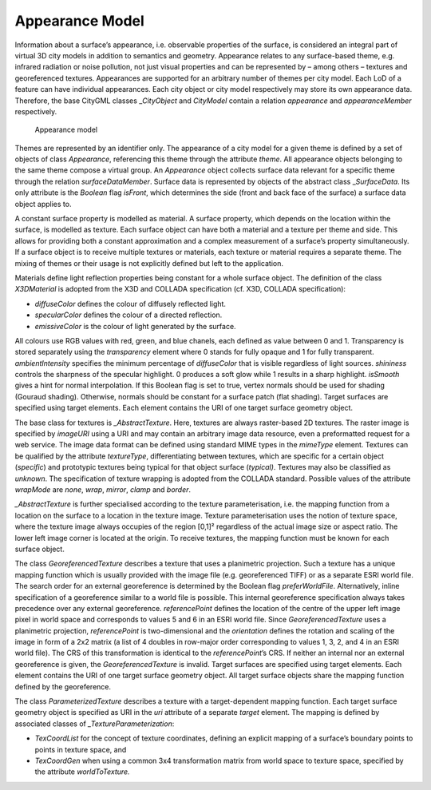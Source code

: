 .. _citydb_appearance_model_chapter:

Appearance Model
~~~~~~~~~~~~~~~~

Information about a surface’s appearance, i.e. observable properties of
the surface, is considered an integral part of virtual 3D city models in
addition to semantics and geometry. Appearance relates to any
surface-based theme, e.g. infrared radiation or noise pollution, not
just visual properties and can be represented by – among others –
textures and georeferenced textures. Appearances are supported for an
arbitrary number of themes per city model. Each LoD of a feature can
have individual appearances. Each city object or city model respectively
may store its own appearance data. Therefore, the base CityGML classes
\_\ *CityObject* and *CityModel* contain a relation *appearance* and
*appearanceMember* respectively.

.. figure:: ../../media/citydb_appearance_model.png
   :name: citydb_appearance_model

   Appearance model

Themes are represented by an identifier only. The appearance of a city
model for a given theme is defined by a set of objects of class
*Appearance*, referencing this theme through the attribute *theme*. All
appearance objects belonging to the same theme compose a virtual group.
An *Appearance* object collects surface data relevant for a specific
theme through the relation *surfaceDataMember*. Surface data is
represented by objects of the abstract class \_\ *SurfaceData*. Its only
attribute is the *Boolean* flag *isFront*, which determines the side
(front and back face of the surface) a surface data object applies to.

A constant surface property is modelled as material. A surface property,
which depends on the location within the surface, is modelled as
texture. Each surface object can have both a material and a texture per
theme and side. This allows for providing both a constant approximation
and a complex measurement of a surface’s property simultaneously. If a
surface object is to receive multiple textures or materials, each
texture or material requires a separate theme. The mixing of themes or
their usage is not explicitly defined but left to the application.

Materials define light reflection properties being constant for a whole
surface object. The definition of the class *X3DMaterial* is adopted
from the X3D and COLLADA specification (cf. X3D, COLLADA specification):

-  *diffuseColor* defines the colour of diffusely reflected light.

-  *specularColor* defines the colour of a directed reflection.

-  *emissiveColor* is the colour of light generated by the surface.

All colours use RGB values with red, green, and blue chanels, each
defined as value between 0 and 1. Transparency is stored separately
using the *transparency* element where 0 stands for fully opaque and 1
for fully transparent. *ambientIntensity* specifies the minimum
percentage of *diffuseColor* that is visible regardless of light
sources. *shininess* controls the sharpness of the specular highlight. 0
produces a soft glow while 1 results in a sharp highlight. *isSmooth*
gives a hint for normal interpolation. If this Boolean flag is set to
true, vertex normals should be used for shading (Gouraud shading).
Otherwise, normals should be constant for a surface patch (flat
shading). Target surfaces are specified using target elements. Each
element contains the URI of one target surface geometry object.

The base class for textures is *\_AbstractTexture*. Here, textures are
always raster-based 2D textures. The raster image is specified by
*imageURI* using a URI and may contain an arbitrary image data resource,
even a preformatted request for a web service. The image data format can
be defined using standard MIME types in the *mimeType* element. Textures
can be qualified by the attribute *textureType*, differentiating between
textures, which are specific for a certain object (*specific*) and
prototypic textures being typical for that object surface (*typical)*.
Textures may also be classified as *unknown*. The specification of
texture wrapping is adopted from the COLLADA standard. Possible values
of the attribute *wrapMode* are *none*, *wrap*, *mirror*, *clamp* and
*border*.

*\_AbstractTexture* is further specialised according to the texture
parameterisation, i.e. the mapping function from a location on the
surface to a location in the texture image. Texture parameterisation
uses the notion of texture space, where the texture image always
occupies of the region [0,1]² regardless of the actual image size or
aspect ratio. The lower left image corner is located at the origin. To
receive textures, the mapping function must be known for each surface
object.

The class *GeoreferencedTexture* describes a texture that uses a
planimetric projection. Such a texture has a unique mapping function
which is usually provided with the image file (e.g. georeferenced TIFF)
or as a separate ESRI world file. The search order for an external
georeference is determined by the Boolean flag *preferWorldFile*.
Alternatively, inline specification of a georeference similar to a world
file is possible. This internal georeference specification always takes
precedence over any external georeference. *referencePoint* defines the
location of the centre of the upper left image pixel in world space and
corresponds to values 5 and 6 in an ESRI world file. Since
*GeoreferencedTexture* uses a planimetric projection, *referencePoint*
is two-dimensional and the *orientation* defines the rotation and
scaling of the image in form of a 2x2 matrix (a list of 4 doubles in
row-major order corresponding to values 1, 3, 2, and 4 in an ESRI world
file). The CRS of this transformation is identical to the
*referencePoint*\ ’s CRS. If neither an internal nor an external
georeference is given, the *GeoreferencedTexture* is invalid. Target
surfaces are specified using target elements. Each element contains the
URI of one target surface geometry object. All target surface objects
share the mapping function defined by the georeference.

The class *ParameterizedTexture* describes a texture with a
target-dependent mapping function. Each target surface geometry object
is specified as URI in the *uri* attribute of a separate *target*
element. The mapping is defined by associated classes of
*\_TextureParameterization*:

-  *TexCoordList* for the concept of texture coordinates, defining an
   explicit mapping of a surface’s boundary points to points in texture
   space, and

-  *TexCoordGen* when using a common 3x4 transformation matrix from
   world space to texture space, specified by the attribute
   *worldToTexture.*
